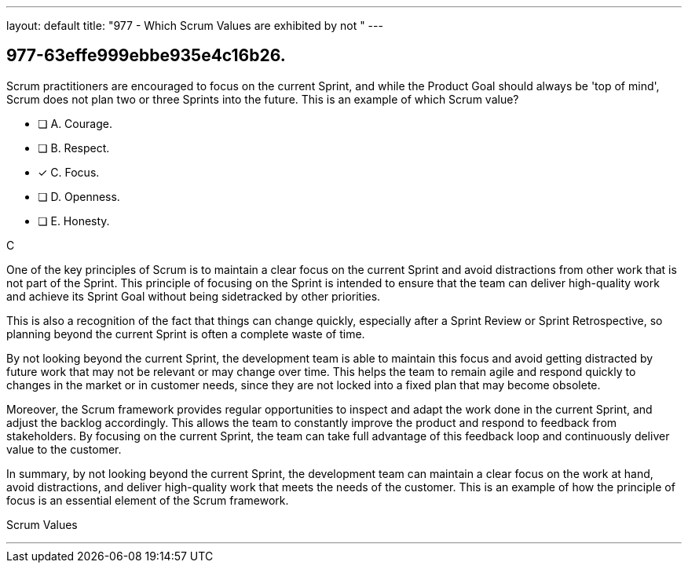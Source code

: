 ---
layout: default 
title: "977 - Which Scrum Values are exhibited by not "
---


[#question]
== 977-63effe999ebbe935e4c16b26.

****

[#query]
--
Scrum practitioners are encouraged to focus on the current Sprint, and while the Product Goal should always be 'top of mind', Scrum does not plan two or three Sprints into the future. This is an example of which Scrum value?
--

[#list]
--
* [ ] A. Courage.
* [ ] B. Respect.
* [*] C. Focus.
* [ ] D. Openness.
* [ ] E. Honesty.

--
****

[#answer]
C

[#explanation]
--
One of the key principles of Scrum is to maintain a clear focus on the current Sprint and avoid distractions from other work that is not part of the Sprint. This principle of focusing on the Sprint is intended to ensure that the team can deliver high-quality work and achieve its Sprint Goal without being sidetracked by other priorities.

This is also a recognition of the fact that things can change quickly, especially after a Sprint Review or Sprint Retrospective, so planning beyond the current Sprint is often a complete waste of time.

By not looking beyond the current Sprint, the development team is able to maintain this focus and avoid getting distracted by future work that may not be relevant or may change over time. This helps the team to remain agile and respond quickly to changes in the market or in customer needs, since they are not locked into a fixed plan that may become obsolete.

Moreover, the Scrum framework provides regular opportunities to inspect and adapt the work done in the current Sprint, and adjust the backlog accordingly. This allows the team to constantly improve the product and respond to feedback from stakeholders. By focusing on the current Sprint, the team can take full advantage of this feedback loop and continuously deliver value to the customer.

In summary, by not looking beyond the current Sprint, the development team can maintain a clear focus on the work at hand, avoid distractions, and deliver high-quality work that meets the needs of the customer. This is an example of how the principle of focus is an essential element of the Scrum framework.
--

[#ka]
Scrum Values

'''

